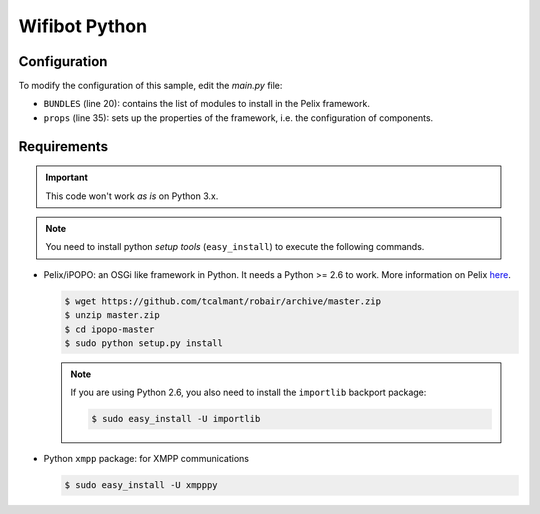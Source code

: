 .. Python code for Wifibot

Wifibot Python
##############

Configuration
*************

To modify the configuration of this sample, edit the *main.py* file:

* ``BUNDLES`` (line 20): contains the list of modules to install in the Pelix
  framework. 

* ``props`` (line 35): sets up the properties of the framework, i.e. the
  configuration of components.


Requirements
************

.. important:: This code won't work *as is* on Python 3.x.

.. note:: You need to install python *setup tools* (``easy_install``)
   to execute the following commands.

* Pelix/iPOPO: an OSGi like framework in Python.
  It needs a Python >= 2.6 to work.
  More information on Pelix `here <http://ipopo.coderxpress.net/>`_.

  .. code-block:: bash
  
     $ wget https://github.com/tcalmant/robair/archive/master.zip
     $ unzip master.zip
     $ cd ipopo-master
     $ sudo python setup.py install

  .. note:: If you are using Python 2.6, you also need to install the
     ``importlib`` backport package:
     
     .. code-block:: bash
  
        $ sudo easy_install -U importlib

* Python ``xmpp`` package: for XMPP communications

  .. code-block:: bash
  
     $ sudo easy_install -U xmpppy
